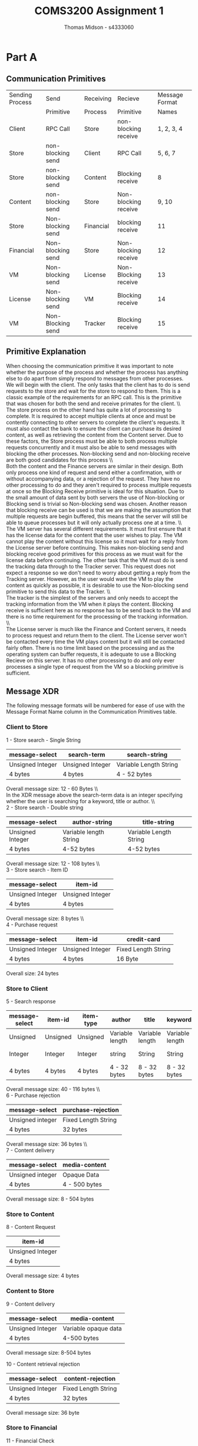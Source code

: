#+title: COMS3200 Assignment 1
#+author: Thomas Midson - s4333060
#+email: thomas.midson@uq.net.au
#+LATEX_CLASS: article
#+LATEX_CLASS_OPTIONS: [a4paper, 15pt]
#+LATEX_HEADER: \usepackage[margin=0.9in]{geometry}
\clearpage
* Part A

** Communication Primitives

| Sending Process | Send              | Receiving | Recieve              | Message Format |
|                 | Primitive         | Process   | Primitive            | Names          |
|-----------------+-------------------+-----------+----------------------+----------------|
| Client          | RPC Call          | Store     | non-blocking receive | 1, 2, 3, 4     |
| Store           | non-blocking send | Client    | RPC Call             | 5, 6, 7        |
| Store           | non-blocking send | Content   | Blocking receive     | 8              |
| Content         | non-blocking send | Store     | Non-blocking receive | 9, 10          |
| Store           | Non-blocking send | Financial | blocking receive     | 11             |
| Financial       | Non-blocking send | Store     | Non-blocking receive | 12             |
| VM              | Non-blocking send | License   | Non-Blocking receive | 13             |
| License         | Non-blocking send | VM        | Blocking receive     | 14             |
| VM              | Non-Blocking send | Tracker   | Blocking receive     | 15             |

** Primitive Explanation

When choosing the communication primitive it was important to note whether the purpose of the process and whether
the process has anything else to do apart from simply respond to messages from other processes.  We will begin with the client.  
The only tasks that the client has to do is send requests to the store and wait for the store to respond to them.  
This is a classic example of the requirements for an RPC call.  This is the primitive that was chosen for both the 
send and receive primates for the client.
\\\\
The store process on the other hand has quite a lot of processing to complete.  It is required to accept multiple clients 
at once and must be contently connecting to other servers to complete the client's requests.  It must also contact the
bank to ensure the client can purchase its desired content, as well as retrieving the content from the Content server.  
Due to these factors, the Store process must be able to both process multiple requests concurrently and it must also be able 
to send messages with blocking the other processes.  Non-blocking send and non-blocking receive are both good candidates for 
this process
\\\\
Both the content and the Finance servers are similar in their design.  Both only process one kind of request and send either
a confirmation, with or without accompanying data, or a rejection of the request.  They have no other processing to do and they
aren't required to process multiple requests at once so the Blocking Receive primitive is ideal for this situation.  Due to the 
small amount of data sent by both servers the use of Non-blocking or Blocking send is trivial so Non-blocking send was chosen.
Another reason that blocking receive can be used is that we are making the assumption that multiple requests are begin buffered,
this means that the server will still be able to queue processes but it will only actually process one at a time.
\\\\
The VM server has several different requirements.  It must first ensure that it has the license data for the content that
the user wishes to play.  The VM cannot play the content without this license so it must wait for a reply from the License
server before continuing. This makes non-blocking send and blocking receive good primitives for this process as we must 
wait for the license data before continuing. The other task that the VM must do is send the tracking data through to the 
Tracker server.  This request does not expect a response so we don't need to worry about getting a reply from the Tracking 
server.  However, as the user would want the VM to play the content as quickly as possible, it is desirable to use the 
Non-blocking send primitive to send this data to the Tracker.
\\\\
The tracker is the simplest of the servers and only needs to accept the tracking information from the VM when it plays the content.
Blocking receive is sufficient here as no response has to be send back to the VM and there is no time requirement for the 
processing of the tracking information.
\\\\
The License server is much like the Finance and Content servers, it needs to process request and return them to the client. 
The License server won't be contacted every time the VM plays content but it will still be contacted fairly often. There is 
no time limit based on the processing and as the operating system can buffer requests, it is adequate to use a Blocking Recieve
on this server.  It has no other processing to do and only ever processes a single type of request from the VM so a blocking
primitive is sufficient.

** Message XDR

The following message formats will be numbered for ease of use with the Message Format Name column in the Communication Primitives
table.

*** Client to Store


1 - Store search - Single String

| message-select   | search-term      | search-string          |
|------------------+------------------+------------------------|
| Unsigned Integer | Unsigned Integer | Variable Length String |
| 4 bytes          | 4 bytes          | 4 - 52 bytes           |
Overall message size: 12 - 60 Bytes
\\\\
In the XDR message above the search-term data is an integer specifying whether the user is searching for a
keyword, title or author.
\\\\
2 - Store search - Double string

| message-select   | author-string          | title-string           |
|------------------+------------------------+------------------------|
| Unsigned Integer | Variable length String | Variable Length String |
| 4 bytes          | 4-52 bytes             | 4-52 bytes             |
Overall message size: 12 - 108 bytes
\\\\
3 - Store search - Item ID

| message-select   | item-id          |
|------------------+------------------|
| Unsigned Integer | Unsigned Integer |
| 4 bytes          | 4 bytes          |
Overall message size: 8 bytes
\\\\
4 - Purchase request 

| message-select   | item-id          | credit-card         |
|------------------+------------------+---------------------|
| Unsigned Integer | Unsigned Integer | Fixed Length String |
| 4 bytes          | 4 bytes          | 16 Byte             |
Overall size: 24 bytes

*** Store to Client 

5 - Search response
| message-select | item-id  | item-type | author          | title           | keywords        | item-price       |
|----------------+----------+-----------+-----------------+-----------------+-----------------+------------------|
| Unsigned       | Unsigned | Unsigned  | Variable length | Variable length | Variable length | Floating Point   |
| Integer        | Integer  | Integer   | string          | String          | String          | double precision |
| 4 bytes        | 4 bytes  | 4 bytes   | 4 - 32 bytes    | 8 - 32 bytes    | 8 - 32 bytes    | 8 bytes          |
Overall message size: 40 - 116 bytes
\\\\
6 - Purchase rejection

| message-select   | purchase-rejection  |
|------------------+---------------------|
| Unsigned integer | Fixed Length String |
| 4 bytes          | 32 bytes            |
Overall message size: 36 bytes
\\\\
7 - Content delivery

| message-select   | media-content |
|------------------+---------------|
| Unsigned integer | Opaque Data   |
| 4 bytes          | 4 - 500 bytes |
Overall message size: 8 - 504 bytes

*** Store to Content

8 - Content Request

| item-id          |
|------------------|
| Unsigned Integer |
| 4 bytes          |
Overall message size: 4 bytes

*** Content to Store

9 - Content delivery

| message-select   | media-content        |
|------------------+----------------------|
| Unsigned Integer | Variable opaque data |
| 4 bytes          | 4-500 bytes          |
Overall message size: 8-504 bytes

10 - Content retrieval rejection

| message-select   | content-rejection   |
|------------------+---------------------|
| Unsigned Integer | Fixed Length String |
| 4 bytes          | 32 bytes            |
Overall message size: 36 byte

*** Store to Financial

11 - Financial Check

| item-price                        | credit-card         |
|-----------------------------------+---------------------|
| Floating point - single precision | Fixed Length String |
| 4 bytes                           | 16 bytes            |
Overall message size: 20 bytes

*** Financial to Store 

12 - Financial Check response

| purchase-response   |
|---------------------|
| Fixed Length String |
| 32 bytes            |
Overall message size: 32 bytes

*** VM to License

13 - Transfer use conditions

| sealed-conditions      |
|------------------------|
| Variable length string |
| 4-304 bytes            |
Overall message size: 4 - 304 bytes

*** License to VM

14 - Send license conditions

| license-id       | access-rights          | expiry-date      |
|------------------+------------------------+------------------|
| Unsigned Integer | Variable length String | Unsigned Integer |
| 4 bytes          | 4 - 304 bytes          | 4 bytes          |
Overall message size: 12 - 312 bytes

*** VM to Tracker

15 - Send tacking information

| item-id          | date             |
|------------------+------------------|
| Unsigned Integer | Unsigned Integer |
| 4 bytes          | 4 byte           |
Overall message size: 8 bytes

** Assumptions

The system defined in the sections above has be designed using a number of assumptions.  
The first is that the search strings sent from the client to the store for querying the content data base
are of a length of 50 characters or less.

It also assumes that the number of items in the database number less than 4294967295. It also assumes that the title and keyword
variables of each content item is at least 4 characters long and the that title, author and keywords are no longer than
30 bytes long. Concerning the content data itself, this system assumes that the data is at most 500 bytes in size and that the
sealed use conditions accompanying each content item are at most 300 characters long.

Concerning the interactions between the VM process and the License and Tracker servers, we assume that the VM won't have 
any processing to do while retrieving the license from the server, that the Tracker has no other processing to do but
receive the tracking information from the VM, that there won't ever be more then 4294967295 licenses and that the access
rights for the data are at most 300 characters long.
